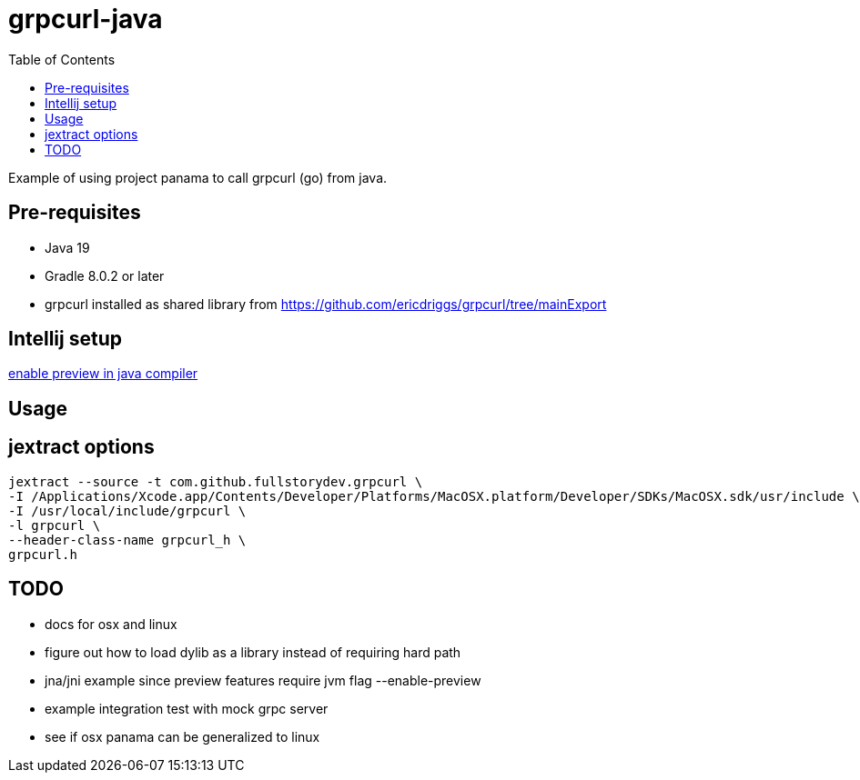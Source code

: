 = grpcurl-java
:table-caption!:
:toc: macro

toc::[]

Example of using project panama to call grpcurl (go) from java.


== Pre-requisites

* Java 19
* Gradle 8.0.2 or later
* grpcurl installed as shared library from https://github.com/ericdriggs/grpcurl/tree/mainExport



== Intellij setup

https://nljug.org/intellijidea/how-to-enable-java-preview-features-and-run-code-from-intellij-idea[enable preview in java compiler]


== Usage




== jextract options

    jextract --source -t com.github.fullstorydev.grpcurl \
    -I /Applications/Xcode.app/Contents/Developer/Platforms/MacOSX.platform/Developer/SDKs/MacOSX.sdk/usr/include \
    -I /usr/local/include/grpcurl \
    -l grpcurl \
    --header-class-name grpcurl_h \
    grpcurl.h


== TODO

* docs for osx and linux
* figure out how to load dylib as a library instead of requiring hard path
* jna/jni example since preview features require jvm flag --enable-preview
* example integration test with mock grpc server
* see if osx panama can be generalized to linux



